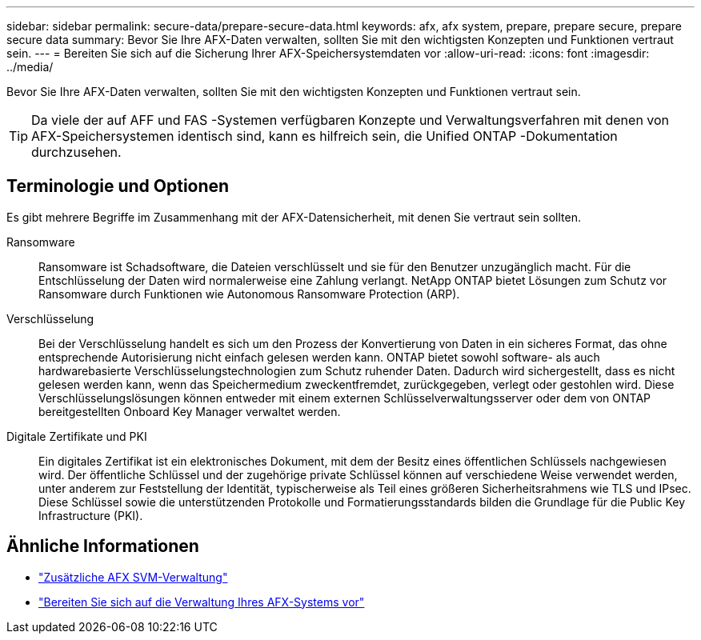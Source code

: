 ---
sidebar: sidebar 
permalink: secure-data/prepare-secure-data.html 
keywords: afx, afx system, prepare, prepare secure, prepare secure data 
summary: Bevor Sie Ihre AFX-Daten verwalten, sollten Sie mit den wichtigsten Konzepten und Funktionen vertraut sein. 
---
= Bereiten Sie sich auf die Sicherung Ihrer AFX-Speichersystemdaten vor
:allow-uri-read: 
:icons: font
:imagesdir: ../media/


[role="lead"]
Bevor Sie Ihre AFX-Daten verwalten, sollten Sie mit den wichtigsten Konzepten und Funktionen vertraut sein.


TIP: Da viele der auf AFF und FAS -Systemen verfügbaren Konzepte und Verwaltungsverfahren mit denen von AFX-Speichersystemen identisch sind, kann es hilfreich sein, die Unified ONTAP -Dokumentation durchzusehen.



== Terminologie und Optionen

Es gibt mehrere Begriffe im Zusammenhang mit der AFX-Datensicherheit, mit denen Sie vertraut sein sollten.

Ransomware:: Ransomware ist Schadsoftware, die Dateien verschlüsselt und sie für den Benutzer unzugänglich macht.  Für die Entschlüsselung der Daten wird normalerweise eine Zahlung verlangt.  NetApp ONTAP bietet Lösungen zum Schutz vor Ransomware durch Funktionen wie Autonomous Ransomware Protection (ARP).
Verschlüsselung:: Bei der Verschlüsselung handelt es sich um den Prozess der Konvertierung von Daten in ein sicheres Format, das ohne entsprechende Autorisierung nicht einfach gelesen werden kann.  ONTAP bietet sowohl software- als auch hardwarebasierte Verschlüsselungstechnologien zum Schutz ruhender Daten.  Dadurch wird sichergestellt, dass es nicht gelesen werden kann, wenn das Speichermedium zweckentfremdet, zurückgegeben, verlegt oder gestohlen wird.  Diese Verschlüsselungslösungen können entweder mit einem externen Schlüsselverwaltungsserver oder dem von ONTAP bereitgestellten Onboard Key Manager verwaltet werden.
Digitale Zertifikate und PKI:: Ein digitales Zertifikat ist ein elektronisches Dokument, mit dem der Besitz eines öffentlichen Schlüssels nachgewiesen wird.  Der öffentliche Schlüssel und der zugehörige private Schlüssel können auf verschiedene Weise verwendet werden, unter anderem zur Feststellung der Identität, typischerweise als Teil eines größeren Sicherheitsrahmens wie TLS und IPsec.  Diese Schlüssel sowie die unterstützenden Protokolle und Formatierungsstandards bilden die Grundlage für die Public Key Infrastructure (PKI).




== Ähnliche Informationen

* link:../administer/additional-ontap-svm.html["Zusätzliche AFX SVM-Verwaltung"]
* link:../get-started/prepare-cluster-admin.html["Bereiten Sie sich auf die Verwaltung Ihres AFX-Systems vor"]

